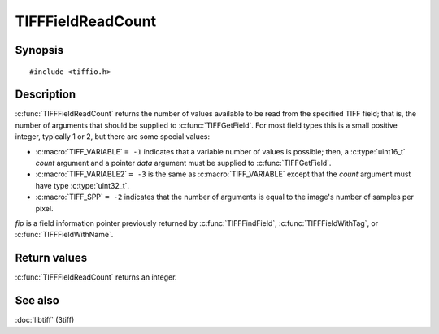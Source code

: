 TIFFFieldReadCount
==================

Synopsis
--------

.. highlight:: c

::

    #include <tiffio.h>

.. c:function:: int TIFFFieldReadCount(const TIFFField* fip)

Description
-----------

:c:func:`TIFFFieldReadCount` returns the number of values available to be read
from the specified TIFF field; that is, the number of arguments that should be
supplied to :c:func:`TIFFGetField`.  For most field types this is a small
positive integer, typically 1 or 2, but there are some special values:

* :c:macro:`TIFF_VARIABLE` ``= -1`` indicates that a variable number of values is possible;
  then, a :c:type:`uint16_t` *count* argument and a pointer *data* argument must
  be supplied to :c:func:`TIFFGetField`.
* :c:macro:`TIFF_VARIABLE2` ``= -3`` is the same as :c:macro:`TIFF_VARIABLE` except that
  the *count* argument must have type :c:type:`uint32_t`.
* :c:macro:`TIFF_SPP` ``= -2`` indicates that the number of arguments is equal to the
  image's number of samples per pixel.

*fip* is a field information pointer previously returned by
:c:func:`TIFFFindField`, :c:func:`TIFFFieldWithTag`, or :c:func:`TIFFFieldWithName`.

Return values
-------------

:c:func:`TIFFFieldReadCount` returns an integer.

See also
--------

:doc:`libtiff` (3tiff)
